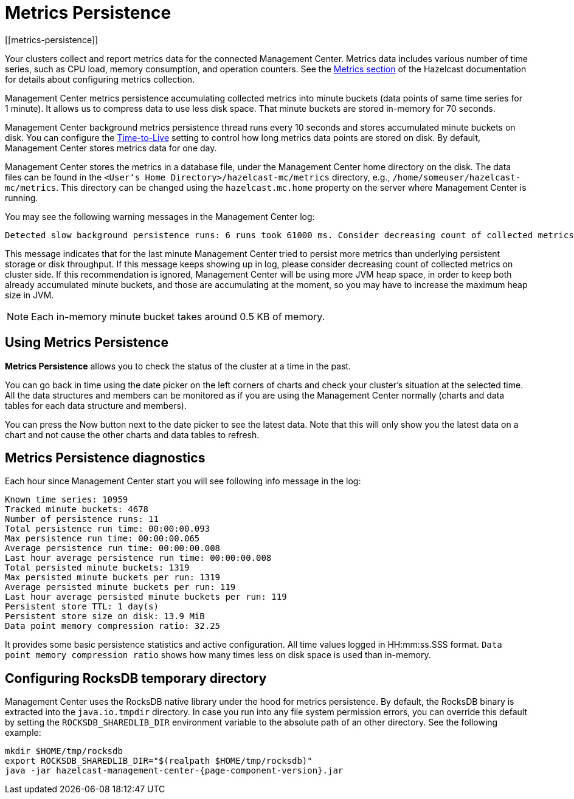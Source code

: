 = Metrics Persistence
[[metrics-persistence]]

Your clusters collect and report metrics data for the connected Management Center.
Metrics data includes various number of time series, such as CPU load, memory consumption,
and operation counters.
See the xref:imdg:management:metrics.adoc[Metrics section] of the Hazelcast documentation
for details about configuring metrics collection.

Management Center metrics persistence accumulating collected metrics into minute buckets (data points of same time series for 1 minute).
It allows us to compress data to use less disk space.
That minute buckets are stored in-memory for 70 seconds.

Management Center background metrics persistence thread runs every 10 seconds and stores accumulated minute buckets on disk.
You can configure the xref:configuring.adoc#disk-usage-config[Time-to-Live] setting to control how long metrics data points are stored on disk.
By default, Management Center stores metrics data for one day.

Management Center stores the metrics in a database file, under the Management Center home directory on the disk.
The data files can be found in the `<User‘s Home Directory>/hazelcast-mc/metrics`
directory, e.g., `/home/someuser/hazelcast-mc/metrics`.
This directory can be changed using the `hazelcast.mc.home` property on the server where Management Center is running.

You may see the following warning messages in the Management Center log:

....
Detected slow background persistence runs: 6 runs took 61000 ms. Consider decreasing count of collected metrics.
....

This message indicates that for the last minute Management Center tried to persist more metrics than underlying persistent storage or disk throughput.
If this message keeps showing up in log, please consider decreasing count of collected metrics on cluster side.
If this recommendation is ignored, Management Center will be using more JVM heap space, in order to keep both already accumulated minute buckets, and those are accumulating at the moment, so you may have to increase the maximum heap size in JVM.

NOTE: Each in-memory minute bucket takes around 0.5 KB of memory.

== Using Metrics Persistence

**Metrics Persistence** allows you to check the status of the cluster at a time in the past.

You can go back in time using the date picker on the left corners of charts and check your cluster's situation at the selected time.
All the data structures and members can be monitored as if you are using the Management Center normally (charts and data tables for each data structure and members).

You can press the Now button next to the date picker to see the latest data.
Note that this will only show you the latest data on a chart and not cause the other charts and data tables to refresh.

== Metrics Persistence diagnostics

Each hour since Management Center start you will see following info message in the log:

....
Known time series: 10959
Tracked minute buckets: 4678
Number of persistence runs: 11
Total persistence run time: 00:00:00.093
Max persistence run time: 00:00:00.065
Average persistence run time: 00:00:00.008
Last hour average persistence run time: 00:00:00.008
Total persisted minute buckets: 1319
Max persisted minute buckets per run: 1319
Average persisted minute buckets per run: 119
Last hour average persisted minute buckets per run: 119
Persistent store TTL: 1 day(s)
Persistent store size on disk: 13.9 MiB
Data point memory compression ratio: 32.25
....

It provides some basic persistence statistics and active configuration.
All time values logged in HH:mm:ss.SSS format.
`Data point memory compression ratio` shows how many times less on disk space is used than in-memory.

== Configuring RocksDB temporary directory

Management Center uses the RocksDB native library under the hood for metrics persistence. By default, the RocksDB binary
is extracted into the `java.io.tmpdir` directory. In case you run into any file system permission errors, you can override
this default by setting the `ROCKSDB_SHAREDLIB_DIR` environment variable to the absolute path of an other directory. See the following example:

[source,bash,subs="attributes+"]
----
mkdir $HOME/tmp/rocksdb
export ROCKSDB_SHAREDLIB_DIR="$(realpath $HOME/tmp/rocksdb)"
java -jar hazelcast-management-center-{page-component-version}.jar
----
